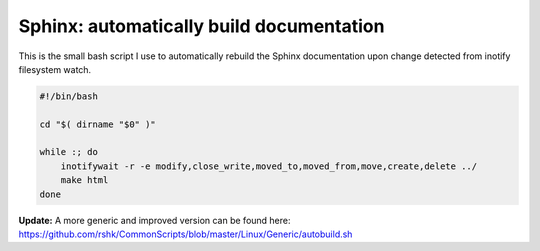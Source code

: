 Sphinx: automatically build documentation
####

This is the small bash script I use to automatically rebuild the Sphinx
documentation upon change detected from inotify filesystem watch.

.. code-block:: bash

    #!/bin/bash

    cd "$( dirname "$0" )"

    while :; do
        inotifywait -r -e modify,close_write,moved_to,moved_from,move,create,delete ../
        make html
    done

**Update:** A more generic and improved version can be found here: https://github.com/rshk/CommonScripts/blob/master/Linux/Generic/autobuild.sh
